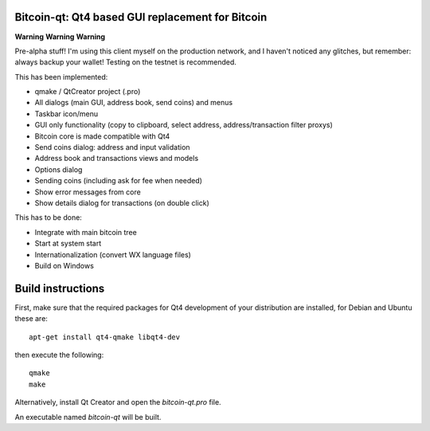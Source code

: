 Bitcoin-qt: Qt4 based GUI replacement for Bitcoin
=================================================

**Warning** **Warning** **Warning**

Pre-alpha stuff! I'm using this client myself on the production network, and I haven't noticed any glitches, but remember: always backup your wallet! Testing on the testnet is recommended.

This has been implemented:

- qmake / QtCreator project (.pro)

- All dialogs (main GUI, address book, send coins) and menus

- Taskbar icon/menu

- GUI only functionality (copy to clipboard, select address, address/transaction filter proxys)

- Bitcoin core is made compatible with Qt4

- Send coins dialog: address and input validation

- Address book and transactions views and models

- Options dialog

- Sending coins (including ask for fee when needed)

- Show error messages from core

- Show details dialog for transactions (on double click)

This has to be done:

- Integrate with main bitcoin tree

- Start at system start

- Internationalization (convert WX language files)

- Build on Windows

Build instructions
===================

First, make sure that the required packages for Qt4 development of your
distribution are installed, for Debian and Ubuntu these are:

::

    apt-get install qt4-qmake libqt4-dev

then execute the following:

::

    qmake
    make

Alternatively, install Qt Creator and open the `bitcoin-qt.pro` file.

An executable named `bitcoin-qt` will be built.

